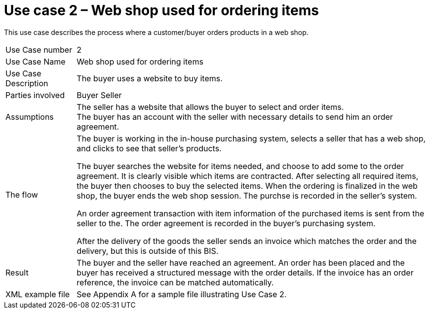 [[use-case-2-web-shop-used-for-ordering-items]]
= Use case 2 – Web shop used for ordering items

This use case describes the process where a customer/buyer orders products in a web shop.

[cols="1,5",]
|====
|Use Case number |2
|Use Case Name |Web shop used for ordering items
|Use Case Description |The buyer uses a website to buy items.
|Parties involved|
Buyer
Seller
|Assumptions |The seller has a website that allows the buyer to select and order items. +
The buyer has an account with the seller with necessary details to send him an order agreement.
|The flow a|
The buyer is working in the in-house purchasing system, selects a seller that has a web shop, and clicks to see that seller’s products.

The buyer searches the website for items needed, and choose to add some to the order agreement. It is clearly visible which items are contracted. After selecting all required items, the buyer then chooses to buy the selected items. When the ordering is finalized in the web shop, the buyer ends the web shop session. The purchse is recorded in the seller’s system.

An order agreement transaction with item information of the purchased items is sent from the seller to the. The order agreement is recorded in the buyer’s purchasing system.

After the delivery of the goods the seller sends an invoice which matches the order and the delivery, but this is outside of this BIS.

|Result |The buyer and the seller have reached an agreement. An order has been placed and the buyer has received a structured message with the order details. If the invoice has an order reference, the invoice can be matched automatically.
|XML example file |See Appendix A for a sample file illustrating Use Case 2.
|====
